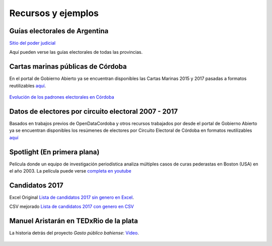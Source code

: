 Recursos y ejemplos
===================

Guías electorales de Argentina
------------------------------

`Sitio del poder judicial <https://www.pjn.gov.ar/cne/secelec/>`__

Aquí pueden verse las guías electorales de todas las provincias. 


Cartas marinas públicas de Córdoba
-----------------------------------

En el portal de Gobierno Abierto ya se encuentran disponibles las Cartas
Marinas 2015 y 2017 pasadas a formatos reutilizables
`aquí <https://gobiernoabierto.cordoba.gob.ar/data/datos-abiertos/categoria/sociedad/cartas-marinas-electorales/213>`__.

.. figure:: /img/cartas-marinas.png
   :alt: cartas-marinas

`Evolución de los padrones electorales en Córdoba <https://gobiernoabierto.cordoba.gob.ar/data/datos-abiertos/categoria/sociedad/electores-por-circuito-en-la-provincia-de-cordoba/216>`__

Datos de electores por circuito electoral 2007 - 2017
-----------------------------------------------------

Basados en trabajos previos de OpenDataCordoba y otros recursos
trabajados por desde el portal de Gobierno Abierto ya se encuentran
disponibles los resúmenes de electores por Circuito Electoral de Córdoba
en formatos reutilizables
`aquí <https://gobiernoabierto.cordoba.gob.ar/data/datos-abiertos/categoria/sociedad/electores-por-circuito-en-la-provincia-de-cordoba/216>`__

.. figure:: /img/electores-por-circuito.png
   :alt: electores-por-circuito

Spotlight (En primera plana)
----------------------------

Película donde un equipo de investigación periodística analiza múltiples casos de curas pederastas en Boston (USA) en el año 2003. La película puede verse `completa en youtube <https://youtu.be/_XHDz5TxtM4>`__


Candidatos 2017
----------------

Excel Original `Lista de candidatos 2017 sin genero en Excel <https://avdata99.github.io/curso-datos-elecciones-generales-legislativas-2017/datos-a-usar/candidatos/CandidatosGenerales2017-ORIGINAL.xlsx>`__. 

CSV mejorado `Lista de candidatos 2017 con genero en CSV <https://avdata99.github.io/curso-datos-elecciones-generales-legislativas-2017/datos-a-usar/candidatos/candidatos-2017-con-genero.csv>`__


Manuel Aristarán en TEDxRio de la plata
---------------------------------------

La historia detrás del proyecto *Gasto público bahiense*: `Video <https://www.youtube.com/watch?v=bSBh6Cm2Hpg>`__.


.. figure:: /img/manu-gpb.png
   :target: https://www.youtube.com/watch?v=bSBh6Cm2Hpg

